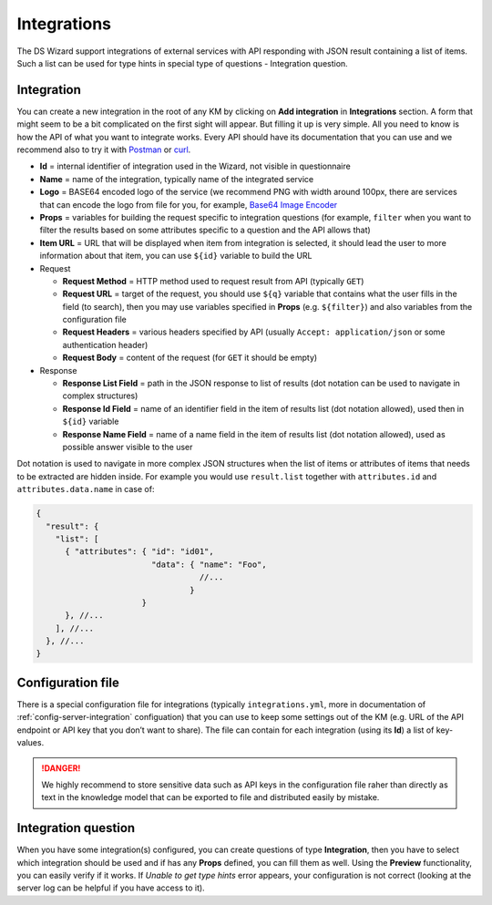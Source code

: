 .. _integrations:

************
Integrations
************

The DS Wizard support integrations of external services with API responding with JSON result containing a list of items. Such a list can be used for type hints in special type of questions - Integration question.

Integration
===========

You can create a new integration in the root of any KM by clicking on **Add integration** in **Integrations** section. A form that might seem to be a bit complicated on the first sight will appear. But filling it up is very simple. All you need to know is how the API of what you want to integrate works. Every API should have its documentation that you can use and we recommend also to try it with `Postman`_ or `curl`_.

-  **Id** = internal identifier of integration used in the Wizard, not visible in questionnaire
-  **Name** = name of the integration, typically name of the integrated service
-  **Logo** = BASE64 encoded logo of the service (we recommend PNG with width around 100px, there are services that can encode the logo from file for you, for example, `Base64 Image Encoder`_
-  **Props** = variables for building the request specific to integration questions (for example, ``filter`` when you want to filter the results based on some attributes specific to a question
   and the API allows that)
-  **Item URL** = URL that will be displayed when item from integration is selected, it should lead the user to more information about that item, you can use ``${id}`` variable to build the URL
-  Request

   -  **Request Method** = HTTP method used to request result from API (typically ``GET``)
   -  **Request URL** = target of the request, you should use ``${q}`` variable that contains what the user fills in the field (to search), then you may use variables specified in **Props** (e.g. ``${filter}``) and also variables from the configuration file
   -  **Request Headers** = various headers specified by API (usually ``Accept: application/json`` or some authentication header)
   -  **Request Body** = content of the request (for ``GET`` it should be empty)

-  Response

   -  **Response List Field** = path in the JSON response to list of results (dot notation can be used to navigate in complex structures)
   -  **Response Id Field** = name of an identifier field in the item of results list (dot notation allowed), used then in ``${id}`` variable
   -  **Response Name Field** = name of a name field in the item of results list (dot notation allowed), used as possible answer visible to the user

Dot notation is used to navigate in more complex JSON structures when the list of items or attributes of items that needs to be extracted are hidden inside. For example you would use ``result.list`` together with ``attributes.id`` and ``attributes.data.name`` in case of:

.. code-block:: js
   
   { 
     "result": {
       "list": [
         { "attributes": { "id": "id01", 
                           "data": { "name": "Foo", 
                                     //... 
                                   }
                         }
         }, //...
       ], //...
     }, //...
   }

Configuration file
==================

There is a special configuration file for integrations (typically ``integrations.yml``, more in documentation of :ref:`config-server-integration` configuation) that you can use to keep some settings out of the KM (e.g. URL of the API endpoint or API key that you don’t want to share). The file can contain for each integration (using its **Id**) a list of key-values.

.. DANGER::

   We highly recommend to store sensitive data such as API keys in the configuration file raher than directly as text in the knowledge model that can be exported to file and distributed easily by mistake.

Integration question
====================

When you have some integration(s) configured, you can create questions of type **Integration**, then you have to select which integration should be used and if has any **Props** defined, you can fill them as well. Using the **Preview** functionality, you can easily verify if it works. If *Unable to get type hints* error appears, your configuration is not correct (looking at the server log can be helpful if you have access to it).

.. _Postman: https://www.getpostman.com
.. _curl: https://curl.haxx.se
.. _Base64 Image Encoder: https://www.base64-image.de
.. _docs: https://docs.ds-wizard.org
